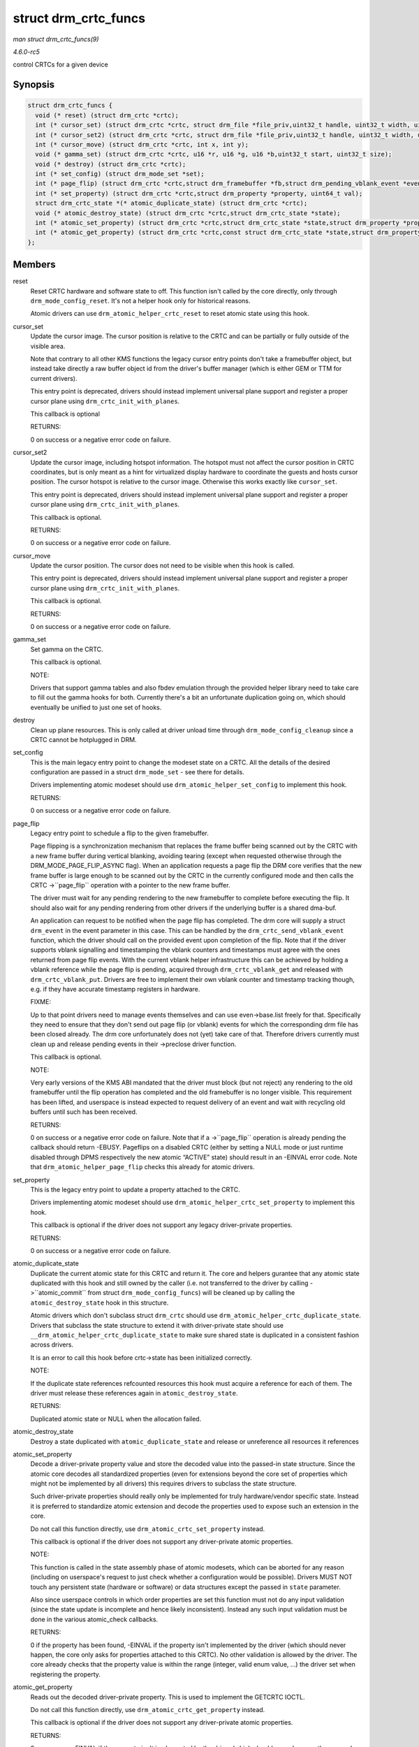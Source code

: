 .. -*- coding: utf-8; mode: rst -*-

.. _API-struct-drm-crtc-funcs:

=====================
struct drm_crtc_funcs
=====================

*man struct drm_crtc_funcs(9)*

*4.6.0-rc5*

control CRTCs for a given device


Synopsis
========

.. code-block:: c

    struct drm_crtc_funcs {
      void (* reset) (struct drm_crtc *crtc);
      int (* cursor_set) (struct drm_crtc *crtc, struct drm_file *file_priv,uint32_t handle, uint32_t width, uint32_t height);
      int (* cursor_set2) (struct drm_crtc *crtc, struct drm_file *file_priv,uint32_t handle, uint32_t width, uint32_t height,int32_t hot_x, int32_t hot_y);
      int (* cursor_move) (struct drm_crtc *crtc, int x, int y);
      void (* gamma_set) (struct drm_crtc *crtc, u16 *r, u16 *g, u16 *b,uint32_t start, uint32_t size);
      void (* destroy) (struct drm_crtc *crtc);
      int (* set_config) (struct drm_mode_set *set);
      int (* page_flip) (struct drm_crtc *crtc,struct drm_framebuffer *fb,struct drm_pending_vblank_event *event,uint32_t flags);
      int (* set_property) (struct drm_crtc *crtc,struct drm_property *property, uint64_t val);
      struct drm_crtc_state *(* atomic_duplicate_state) (struct drm_crtc *crtc);
      void (* atomic_destroy_state) (struct drm_crtc *crtc,struct drm_crtc_state *state);
      int (* atomic_set_property) (struct drm_crtc *crtc,struct drm_crtc_state *state,struct drm_property *property,uint64_t val);
      int (* atomic_get_property) (struct drm_crtc *crtc,const struct drm_crtc_state *state,struct drm_property *property,uint64_t *val);
    };


Members
=======

reset
    Reset CRTC hardware and software state to off. This function isn't
    called by the core directly, only through ``drm_mode_config_reset``.
    It's not a helper hook only for historical reasons.

    Atomic drivers can use ``drm_atomic_helper_crtc_reset`` to reset
    atomic state using this hook.

cursor_set
    Update the cursor image. The cursor position is relative to the CRTC
    and can be partially or fully outside of the visible area.

    Note that contrary to all other KMS functions the legacy cursor
    entry points don't take a framebuffer object, but instead take
    directly a raw buffer object id from the driver's buffer manager
    (which is either GEM or TTM for current drivers).

    This entry point is deprecated, drivers should instead implement
    universal plane support and register a proper cursor plane using
    ``drm_crtc_init_with_planes``.

    This callback is optional

    RETURNS:

    0 on success or a negative error code on failure.

cursor_set2
    Update the cursor image, including hotspot information. The hotspot
    must not affect the cursor position in CRTC coordinates, but is only
    meant as a hint for virtualized display hardware to coordinate the
    guests and hosts cursor position. The cursor hotspot is relative to
    the cursor image. Otherwise this works exactly like ``cursor_set``.

    This entry point is deprecated, drivers should instead implement
    universal plane support and register a proper cursor plane using
    ``drm_crtc_init_with_planes``.

    This callback is optional.

    RETURNS:

    0 on success or a negative error code on failure.

cursor_move
    Update the cursor position. The cursor does not need to be visible
    when this hook is called.

    This entry point is deprecated, drivers should instead implement
    universal plane support and register a proper cursor plane using
    ``drm_crtc_init_with_planes``.

    This callback is optional.

    RETURNS:

    0 on success or a negative error code on failure.

gamma_set
    Set gamma on the CRTC.

    This callback is optional.

    NOTE:

    Drivers that support gamma tables and also fbdev emulation through
    the provided helper library need to take care to fill out the gamma
    hooks for both. Currently there's a bit an unfortunate duplication
    going on, which should eventually be unified to just one set of
    hooks.

destroy
    Clean up plane resources. This is only called at driver unload time
    through ``drm_mode_config_cleanup`` since a CRTC cannot be
    hotplugged in DRM.

set_config
    This is the main legacy entry point to change the modeset state on a
    CRTC. All the details of the desired configuration are passed in a
    struct ``drm_mode_set`` - see there for details.

    Drivers implementing atomic modeset should use
    ``drm_atomic_helper_set_config`` to implement this hook.

    RETURNS:

    0 on success or a negative error code on failure.

page_flip
    Legacy entry point to schedule a flip to the given framebuffer.

    Page flipping is a synchronization mechanism that replaces the frame
    buffer being scanned out by the CRTC with a new frame buffer during
    vertical blanking, avoiding tearing (except when requested otherwise
    through the DRM_MODE_PAGE_FLIP_ASYNC flag). When an application
    requests a page flip the DRM core verifies that the new frame buffer
    is large enough to be scanned out by the CRTC in the currently
    configured mode and then calls the CRTC ->``page_flip`` operation
    with a pointer to the new frame buffer.

    The driver must wait for any pending rendering to the new
    framebuffer to complete before executing the flip. It should also
    wait for any pending rendering from other drivers if the underlying
    buffer is a shared dma-buf.

    An application can request to be notified when the page flip has
    completed. The drm core will supply a struct ``drm_event`` in the
    event parameter in this case. This can be handled by the
    ``drm_crtc_send_vblank_event`` function, which the driver should
    call on the provided event upon completion of the flip. Note that if
    the driver supports vblank signalling and timestamping the vblank
    counters and timestamps must agree with the ones returned from page
    flip events. With the current vblank helper infrastructure this can
    be achieved by holding a vblank reference while the page flip is
    pending, acquired through ``drm_crtc_vblank_get`` and released with
    ``drm_crtc_vblank_put``. Drivers are free to implement their own
    vblank counter and timestamp tracking though, e.g. if they have
    accurate timestamp registers in hardware.

    FIXME:

    Up to that point drivers need to manage events themselves and can
    use even->base.list freely for that. Specifically they need to
    ensure that they don't send out page flip (or vblank) events for
    which the corresponding drm file has been closed already. The drm
    core unfortunately does not (yet) take care of that. Therefore
    drivers currently must clean up and release pending events in their
    ->preclose driver function.

    This callback is optional.

    NOTE:

    Very early versions of the KMS ABI mandated that the driver must
    block (but not reject) any rendering to the old framebuffer until
    the flip operation has completed and the old framebuffer is no
    longer visible. This requirement has been lifted, and userspace is
    instead expected to request delivery of an event and wait with
    recycling old buffers until such has been received.

    RETURNS:

    0 on success or a negative error code on failure. Note that if a
    ->``page_flip`` operation is already pending the callback should
    return -EBUSY. Pageflips on a disabled CRTC (either by setting a
    NULL mode or just runtime disabled through DPMS respectively the new
    atomic “ACTIVE” state) should result in an -EINVAL error code. Note
    that ``drm_atomic_helper_page_flip`` checks this already for atomic
    drivers.

set_property
    This is the legacy entry point to update a property attached to the
    CRTC.

    Drivers implementing atomic modeset should use
    ``drm_atomic_helper_crtc_set_property`` to implement this hook.

    This callback is optional if the driver does not support any legacy
    driver-private properties.

    RETURNS:

    0 on success or a negative error code on failure.

atomic_duplicate_state
    Duplicate the current atomic state for this CRTC and return it. The
    core and helpers gurantee that any atomic state duplicated with this
    hook and still owned by the caller (i.e. not transferred to the
    driver by calling ->``atomic_commit`` from struct
    ``drm_mode_config_funcs``) will be cleaned up by calling the
    ``atomic_destroy_state`` hook in this structure.

    Atomic drivers which don't subclass struct ``drm_crtc`` should use
    ``drm_atomic_helper_crtc_duplicate_state``. Drivers that subclass
    the state structure to extend it with driver-private state should
    use ``__drm_atomic_helper_crtc_duplicate_state`` to make sure shared
    state is duplicated in a consistent fashion across drivers.

    It is an error to call this hook before crtc->state has been
    initialized correctly.

    NOTE:

    If the duplicate state references refcounted resources this hook
    must acquire a reference for each of them. The driver must release
    these references again in ``atomic_destroy_state``.

    RETURNS:

    Duplicated atomic state or NULL when the allocation failed.

atomic_destroy_state
    Destroy a state duplicated with ``atomic_duplicate_state`` and
    release or unreference all resources it references

atomic_set_property
    Decode a driver-private property value and store the decoded value
    into the passed-in state structure. Since the atomic core decodes
    all standardized properties (even for extensions beyond the core set
    of properties which might not be implemented by all drivers) this
    requires drivers to subclass the state structure.

    Such driver-private properties should really only be implemented for
    truly hardware/vendor specific state. Instead it is preferred to
    standardize atomic extension and decode the properties used to
    expose such an extension in the core.

    Do not call this function directly, use
    ``drm_atomic_crtc_set_property`` instead.

    This callback is optional if the driver does not support any
    driver-private atomic properties.

    NOTE:

    This function is called in the state assembly phase of atomic
    modesets, which can be aborted for any reason (including on
    userspace's request to just check whether a configuration would be
    possible). Drivers MUST NOT touch any persistent state (hardware or
    software) or data structures except the passed in ``state``
    parameter.

    Also since userspace controls in which order properties are set this
    function must not do any input validation (since the state update is
    incomplete and hence likely inconsistent). Instead any such input
    validation must be done in the various atomic_check callbacks.

    RETURNS:

    0 if the property has been found, -EINVAL if the property isn't
    implemented by the driver (which should never happen, the core only
    asks for properties attached to this CRTC). No other validation is
    allowed by the driver. The core already checks that the property
    value is within the range (integer, valid enum value, ...) the
    driver set when registering the property.

atomic_get_property
    Reads out the decoded driver-private property. This is used to
    implement the GETCRTC IOCTL.

    Do not call this function directly, use
    ``drm_atomic_crtc_get_property`` instead.

    This callback is optional if the driver does not support any
    driver-private atomic properties.

    RETURNS:

    0 on success, -EINVAL if the property isn't implemented by the
    driver (which should never happen, the core only asks for properties
    attached to this CRTC).


Description
===========

The drm_crtc_funcs structure is the central CRTC management structure
in the DRM. Each CRTC controls one or more connectors (note that the
name CRTC is simply historical, a CRTC may control LVDS, VGA, DVI, TV
out, etc. connectors, not just CRTs).

Each driver is responsible for filling out this structure at startup
time, in addition to providing other modesetting features, like i2c and
DDC bus accessors.


.. ------------------------------------------------------------------------------
.. This file was automatically converted from DocBook-XML with the dbxml
.. library (https://github.com/return42/sphkerneldoc). The origin XML comes
.. from the linux kernel, refer to:
..
.. * https://github.com/torvalds/linux/tree/master/Documentation/DocBook
.. ------------------------------------------------------------------------------
